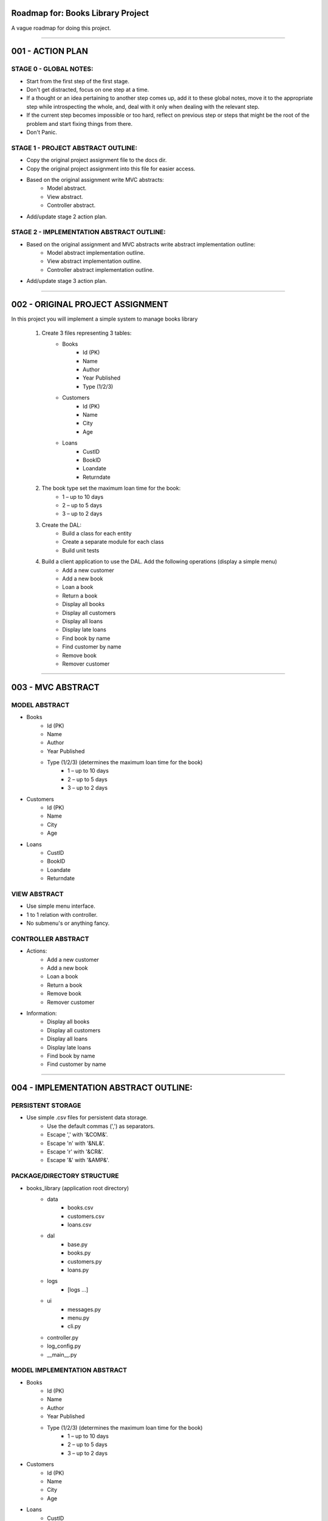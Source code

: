 ========================================================================
Roadmap for: Books Library Project
========================================================================

A vague roadmap for doing this project.

========================================================================

========================================================================
001 - ACTION PLAN
========================================================================

STAGE 0 - GLOBAL NOTES:
-----------------------

* Start from the first step of the first stage.
* Don't get distracted, focus on one step at a time.
* If a thought or an idea pertaining to another step comes up, add it to these global notes, move it to the appropriate step while introspecting the whole, and, deal with it only when dealing with the relevant step.
* If the current step becomes impossible or too hard, reflect on previous step or steps that might be the root of the problem and start fixing things from there.
* Don't Panic.

STAGE 1 - PROJECT ABSTRACT OUTLINE:
-----------------------------------

* Copy the original project assignment file to the docs dir.
* Copy the original project assignment into this file for easier access.
* Based on the original assignment write MVC abstracts:
    - Model abstract.
    - View abstract.
    - Controller abstract.
* Add/update stage 2 action plan.

STAGE 2 - IMPLEMENTATION ABSTRACT OUTLINE:
------------------------------------------

* Based on the original assignment and MVC abstracts write abstract implementation outline:
    - Model abstract implementation outline.
    - View abstract implementation outline.
    - Controller abstract implementation outline.
* Add/update stage 3 action plan.

========================================================================

========================================================================
002 - ORIGINAL PROJECT ASSIGNMENT
========================================================================

In this project you will implement a simple system to manage books library

    1. Create 3 files representing 3 tables:
        *  Books
            *  Id (PK)
            *  Name
            *  Author
            *  Year Published
            *  Type (1/2/3)
        *  Customers
            *  Id (PK)
            *  Name
            *  City
            *  Age
        *  Loans
            *  CustID
            *  BookID
            *  Loandate
            *  Returndate

    2. The book type set the maximum loan time for the book:
        *  1 – up to 10 days
        *  2 – up to 5 days
        *  3 – up to 2 days

    3. Create the DAL:
        *  Build a class for each entity
        *  Create a separate module for each class
        *  Build unit tests

    4. Build a client application to use the DAL. Add the following operations (display a simple menu)
        *  Add a new customer
        *  Add a new book
        *  Loan a book
        *  Return a book
        *  Display all books
        *  Display all customers
        *  Display all loans
        *  Display late loans
        *  Find book by name
        *  Find customer by name
        *  Remove book
        *  Remover customer

========================================================================

========================================================================
003 - MVC ABSTRACT
========================================================================

MODEL ABSTRACT
-----------------------

*  Books
    *  Id (PK)
    *  Name
    *  Author
    *  Year Published
    *  Type (1/2/3) (determines the maximum loan time for the book)
        *  1 – up to 10 days
        *  2 – up to 5 days
        *  3 – up to 2 days
*  Customers
    *  Id (PK)
    *  Name
    *  City
    *  Age
*  Loans
    *  CustID
    *  BookID
    *  Loandate
    *  Returndate

VIEW ABSTRACT
-----------------------

* Use simple menu interface.
* 1 to 1 relation with controller.
* No submenu's or anything fancy.

CONTROLLER ABSTRACT
-----------------------

* Actions:
    *  Add a new customer
    *  Add a new book
    *  Loan a book
    *  Return a book
    *  Remove book
    *  Remover customer
* Information:
    *  Display all books
    *  Display all customers
    *  Display all loans
    *  Display late loans
    *  Find book by name
    *  Find customer by name

========================================================================

========================================================================
004 - IMPLEMENTATION ABSTRACT OUTLINE:
========================================================================

PERSISTENT STORAGE
------------------

* Use simple .csv files for persistent data storage.
    * Use the default commas (',') as separators.
    * Escape ',' with '&COM&'.
    * Escape '\n' with '&NL&'.
    * Escape '\r' with '&CR&'.
    * Escape '&' with '&AMP&'.

PACKAGE/DIRECTORY STRUCTURE
---------------------------

* books_library (application root directory)
    * data
        * books.csv
        * customers.csv
        * loans.csv
    * dal
        * base.py
        * books.py
        * customers.py
        * loans.py
    * logs
        * [logs ...]
    * ui
        * messages.py
        * menu.py
        * cli.py
    * controller.py
    * log_config.py
    * __main__.py


MODEL IMPLEMENTATION ABSTRACT
-----------------------------

*  Books
    *  Id (PK)
    *  Name
    *  Author
    *  Year Published
    *  Type (1/2/3) (determines the maximum loan time for the book)
        *  1 – up to 10 days
        *  2 – up to 5 days
        *  3 – up to 2 days
*  Customers
    *  Id (PK)
    *  Name
    *  City
    *  Age
*  Loans
    *  CustID
    *  BookID
    *  Loandate
    *  Returndate

VIEW IMPLEMENTATION ABSTRACT
----------------------------

* Use simple menu interface.
* 1 to 1 relation with controller.
* No submenu's or anything fancy.

CONTROLLER IMPLEMENTATION ABSTRACT
----------------------------------

* Actions:
    *  Add a new customer
    *  Add a new book
    *  Loan a book
    *  Return a book
    *  Remove book
    *  Remover customer
* Information:
    *  Display all books
    *  Display all customers
    *  Display all loans
    *  Display late loans
    *  Find book by name
    *  Find customer by name

========================================================================

